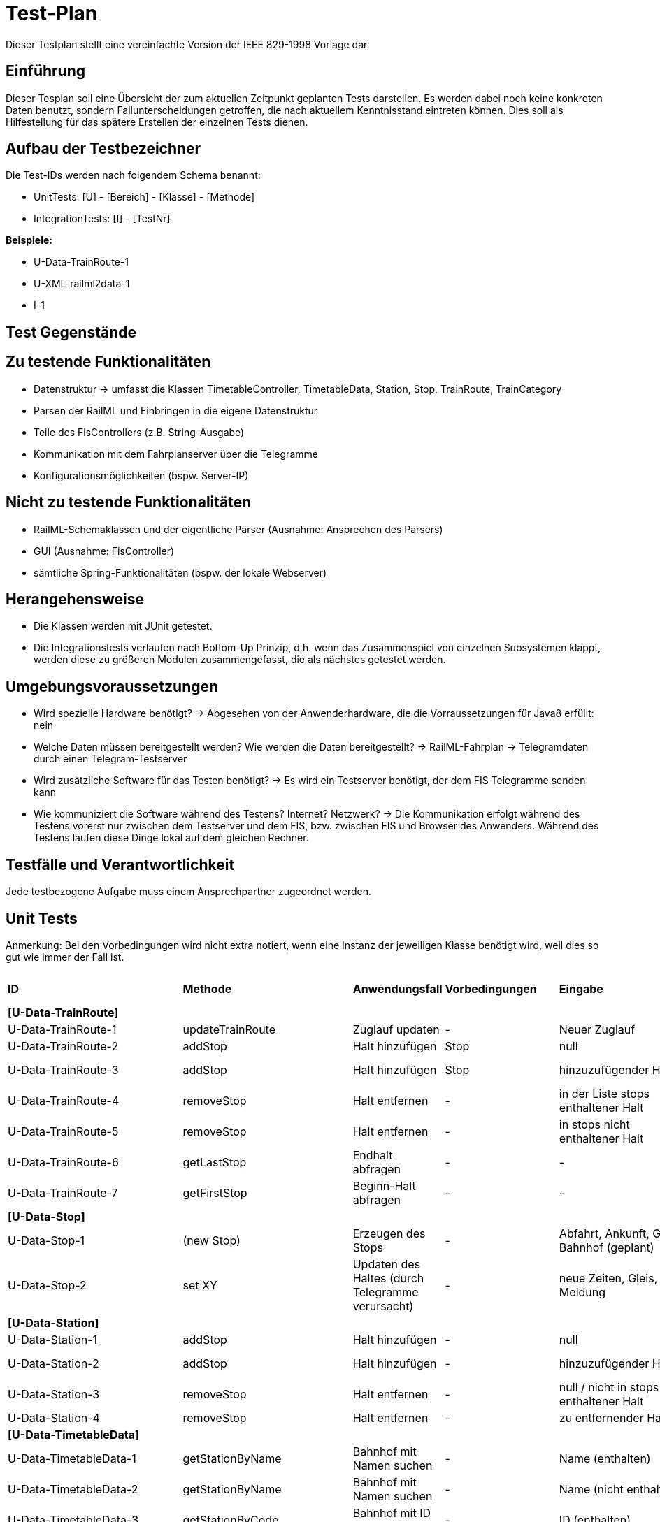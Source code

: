 = Test-Plan

Dieser Testplan stellt eine vereinfachte Version der IEEE 829-1998 Vorlage dar.

== Einführung
Dieser Tesplan soll eine Übersicht der zum aktuellen Zeitpunkt geplanten Tests darstellen. Es werden dabei noch keine konkreten Daten benutzt, sondern Fallunterscheidungen getroffen, die nach aktuellem Kenntnisstand eintreten können. Dies soll als Hilfestellung für das spätere Erstellen der einzelnen Tests dienen.

== Aufbau der Testbezeichner
Die Test-IDs werden nach folgendem Schema benannt:

  * UnitTests:
    [U] - [Bereich] - [Klasse] - [Methode]
  
  * IntegrationTests:
    [I] - [TestNr]

*Beispiele:* 

* U-Data-TrainRoute-1
* U-XML-railml2data-1
* I-1


== Test Gegenstände

== Zu testende Funktionalitäten
* Datenstruktur
  -> umfasst die Klassen TimetableController, TimetableData, Station, Stop, TrainRoute, TrainCategory
* Parsen der RailML und Einbringen in die eigene Datenstruktur
* Teile des FisControllers (z.B. String-Ausgabe)
* Kommunikation mit dem Fahrplanserver über die Telegramme
* Konfigurationsmöglichkeiten (bspw. Server-IP)

== Nicht zu testende Funktionalitäten
* RailML-Schemaklassen und der eigentliche Parser (Ausnahme: Ansprechen des Parsers)
* GUI (Ausnahme: FisController)
* sämtliche Spring-Funktionalitäten (bspw. der lokale Webserver)

== Herangehensweise

* Die Klassen werden mit JUnit getestet.
* Die Integrationstests verlaufen nach Bottom-Up Prinzip, d.h. wenn das Zusammenspiel von einzelnen Subsystemen klappt,
werden diese zu größeren Modulen zusammengefasst, die als nächstes getestet werden.

== Umgebungsvoraussetzungen
* Wird spezielle Hardware benötigt?
  -> Abgesehen von der Anwenderhardware, die die Vorraussetzungen für Java8 erfüllt: nein

* Welche Daten müssen bereitgestellt werden? Wie werden die Daten bereitgestellt?
  -> RailML-Fahrplan
  -> Telegramdaten durch einen Telegram-Testserver
* Wird zusätzliche Software für das Testen benötigt?
  -> Es wird ein Testserver benötigt, der dem FIS Telegramme senden kann
* Wie kommuniziert die Software während des Testens? Internet? Netzwerk?
  -> Die Kommunikation erfolgt während des Testens vorerst nur zwischen dem Testserver und dem FIS, bzw. zwischen FIS und Browser des Anwenders.
  Während des Testens laufen diese Dinge lokal auf dem gleichen Rechner.

== Testfälle und Verantwortlichkeit
Jede testbezogene Aufgabe muss einem Ansprechpartner zugeordnet werden.

// See http://asciidoctor.org/docs/user-manual/#tables
[options="headers"]
== Unit Tests
Anmerkung: Bei den Vorbedingungen wird nicht extra notiert, wenn eine Instanz der jeweiligen Klasse benötigt wird, weil dies so gut wie immer der Fall ist.

|===
|*ID* |*Methode* |*Anwendungsfall* |*Vorbedingungen* |*Eingabe* |*Ausgabe / zu überprüfende Wirkung*
|*[U-Data-TrainRoute]*|||||
|U-Data-TrainRoute-1 |updateTrainRoute |Zuglauf updaten|-|Neuer Zuglauf|(neuer Zuglauf statt des alten)
|U-Data-TrainRoute-2 |addStop| Halt hinzufügen|Stop|null|Fehler oder Warnung
|U-Data-TrainRoute-3 |addStop| Halt hinzufügen|Stop|hinzuzufügender Halt|(neuer Halt muss zur Liste stops hinzugefügt worden sein)
|U-Data-TrainRoute-4 |removeStop| Halt entfernen|-|in der Liste stops enthaltener Halt|Entfernung des Halts aus stops
|U-Data-TrainRoute-5 |removeStop| Halt entfernen|-|in stops nicht enthaltener Halt|nichts
|U-Data-TrainRoute-6 |getLastStop| Endhalt abfragen|-|-|letzter Eintrag von stops
|U-Data-TrainRoute-7 |getFirstStop| Beginn-Halt abfragen|-|-|erster Eintrag von stops
|*[U-Data-Stop]*|||||
|U-Data-Stop-1|(new Stop)|Erzeugen des Stops|-|Abfahrt, Ankunft, Gleis, Bahnhof (geplant)|korrektes Speichern in den vorgesehenen Variablen
|U-Data-Stop-2 |set XY| Updaten des Haltes (durch Telegramme verursacht)|-|neue Zeiten, Gleis, Meldung|korrektes Speichern in den vorgesehenen Variablen
|*[U-Data-Station]*|||||
|U-Data-Station-1|addStop|Halt hinzufügen|-|null|Fehler/Warnung
|U-Data-Station-2|addStop|Halt hinzufügen|-|hinzuzufügender Halt|(neuer Halt muss zur Liste stops hinzugefügt werden)
|U-Data-Station-3|removeStop|Halt entfernen|-|null / nicht in stops enthaltener Halt|nichts
|U-Data-Station-4|removeStop|Halt entfernen|-|zu entfernender Halt|Entfernen des Haltes aus stops
|*[U-Data-TimetableData]*|||||
|U-Data-TimetableData-1|getStationByName|Bahnhof mit Namen suchen|-|Name (enthalten)|erster Bahnhof in der Liste mit entspr. Namen
|U-Data-TimetableData-2|getStationByName|Bahnhof mit Namen suchen|-|Name (nicht enthalten)|null
|U-Data-TimetableData-3|getStationByCode|Bahnhof mit ID suchen|-|ID (enthalten)|erster Bahnhof in der Liste mit entspr. ID
|U-Data-TimetableData-4|getStationByCode|Bahnhof mit ID suchen|-|ID (nicht enthalten)|null
|U-Data-TimetableData-5|getTrainRouteByNumber|Zuglauf mit Nr suchen|-|Nr (enthalten)|erster Zuglauf in der Liste mit entspr. Nr.
|U-Data-TimetableData-6|getTrainRouteByNumber|Zuglauf mit Nr suchen|-|Nr (nicht enthalten)|null
|U-Data-TimetableData-7|getTrainRouteByDestination|Nach Endbahnhof filtern|-|Bahnhof|Alle Zugläufe, die im gegebenen Bahnhof enden
|U-Data-TimetableData-8|addStop|Halt zum Plan hinzufügen|-|null|Fehler/Warnung
|U-Data-TimetableData-9|addStop|Halt zum Plan hinzufügen|-|Halt|Halt sowohl zu stops hinzufügen, als auch in die Liste stops des entsprechenden Bahnhofs!
|U-Data-TimetableData-10|addStation|Bahnhof zum Plan hinzufügen|-|null|Fehler/Warnung
|U-Data-TimetableData-11|addStation|Bahnhof zum Plan hinzufügen|-|Bahnhof|Hinzufügen des Bahnhofs zu stations
|U-Data-TimetableData-12|addTrainRoute|Zuglauf zum Plan hinzufügen|-|null|Fehler/Warnung
|U-Data-TimetableData-13|addTrainRoute|Zuglauf zum Plan hinzufügen|-|Zuglauf|Hinzufügen des Zuglaufs zu routes
|U-Data-TimetableData-14|addCategory|Zugkategorie zum Plan hinzufügen|-|null|Fehler/Warnung
|U-Data-TimetableData-15|addCategory|Zugkategorie zum Plan hinzufügen|-|Zugkategorie|Hinzufügen zu trainCategories
|*[U-Data-TimetableController]*|||||
|U-Data-TimetableController-1|loadTimetable|Timetable laden|Pfad aus Config gelesen, timetable2data funktioniert|-|Geladener Fahrplan
|U-Data-TimetableController-1|forwardTelegram|Telegram verwerten|gesamte Telegramstruktur|StatusTelegram|Geupdatete Zeit
|U-Data-TimetableController-2|forwardTelegram|Telegram verwerten|gesamte Telegramstruktur|TrainRouteTelegram|Fahrplan aus Telegram laden
|U-Data-TimetableController-3|forwardTelegram|Telegram verwerten|gesamte Telegramstruktur|ModificationTelegram|Fahrplanänderungen
|*[U-XML-railml2data]*|||||
|U-XML-railml2data-1|loadML|Geparste Railml-Daten in die eigene Datenstruktur bringen|RailMLParser, Data|ungültiger Pfad|*Fehler*
|*[U-XML-RailMLParser]*|||||
|U-XML-railml2data-1|ParseRailML|RailML parsen|RailML-Schemaklassen|ungültiger Pfad|*Fehler*
|U-XML-railml2data-2|ParseRailML|RailML parsen|RailML-Schemaklassen|ungültige Datei|*Fehler*
|U-XML-railml2data-3|ParseRailML|RailML parsen|RailML-Schemaklassen|gültiger Pfad+gültige Datei|RailML-Objekt
|*[U-Telegram-Telegram]*|||||
|U-Telegram-Telegram-1|parseTelegram|Telegramme parsen|-|byte[] mit Typ Bestätigungstelegramm|Objekt ConfirmationTelegram
|U-Telegram-Telegram-2|parseTelegram|Telegramme parsen|-|byte[] mit Typ Statustelegramm|Objekt StatusTelegram
|U-Telegram-Telegram-3|parseTelegram|Telegramme parsen|-|byte[] mit Typ Zuglauftelegramm|Objekt TrainRouteTelegram
|U-Telegram-Telegram-4|parseTelegram|Telegramme parsen|-|byte[] mit Typ Änderungstelegramm Meldung|Objekt MessageModificationTelegram
|U-Telegram-Telegram-5|parseTelegram|Telegramme parsen|-|byte[] mit Typ Änderungstelegramm Zugstrecke|Objekt TrackModificationTelegram
|U-Telegram-Telegram-6|parseTelegram|Telegramme parsen|-|byte[] mit Typ Änderungstelegramm Ankunft|Objekt ArrivalModificationTelegram
|U-Telegram-Telegram-7|parseTelegram|Telegramme parsen|-|byte[] mit Typ Änderungstelegramm Abfahrt|Objekt DepartureModificationTelegram
|U-Telegram-Telegram-8|parseTelegram|Telegramme parsen|-|byte[] mit ungültigem Typ|Fehler "ungültiger Telegrammtyp"
|U-Telegram-TrainRouteTelegram-1|TrainRouteTelegram|Telegramme parsen|-|gültiges TrainRoute Objekt|Objekt TrainRouteTelegram
|U-Telegram-TrainRouteTelegram-2|TrainRouteTelegram|Telegramme parsen|-|null|InvalidArgumentException
|U-Telegram-StatusTelegram-1|StatusTelegram|Telegramme parsen|-|gültiges Time Objekt|Objekt StatusTelegram
|U-Telegram-StatusTelegram-2|StatusTelegram|Telegramme parsen|-|null|InvalidArgumentException
|U-Telegram-ConfirmationTelegram-1|ConfirmationTelegram|Telegramme parsen|-|gültiges Time Objekt|Objekt ConfirmationTelegram
|U-Telegram-ConfirmationTelegram|ConfirmationTelegram|Telegramme parsen|-|null|InvalidArgumentException
|U-Telegram-MessageModificationTelegram-1|MessageModificationTelegram|Telegramme parsen|-|gültiges stop Objekt, int platform > 0|Objekt MessageModificationTelegram
|U-Telegram-MessageModificationTelegram-2|MessageModificationTelegram|Telegramme parsen|-|gültiges stop Objekt, int platform <= 0|InvalidArgumentException
|U-Telegram-MessageModificationTelegram-3|MessageModificationTelegram|Telegramme parsen|-|stop null|InvalidArgumentException
|U-Telegram-TrackModificationTelegram-1|TrackModificationTelegram|Telegramme parsen|-|gültiges stop Objekt, int platform > 0|Objekt TrackModificationTelegram
|U-Telegram-TrackModificationTelegram-2|TrackModificationTelegram|Telegramme parsen|-|gültiges stop Objekt, int platform <= 0|InvalidArgumentException
|U-Telegram-TrackModificationTelegram-3|TrackModificationTelegram|Telegramme parsen|-|stop null|InvalidArgumentException
|U-Telegram-ArrivalModificationTelegram-1|ArrivalModificationTelegram|Telegramme parsen|-|gültiges Time Objekt, gültiges Stop Objekt|Objekt ArrivalModificationTelegram
|U-Telegram-ArrivalModificationTelegram-2|ArrivalModificationTelegram|Telegramme parsen|-|Time null, gültiges Stop Objekt |InvalidArgumentException
|U-Telegram-ArrivalModificationTelegram-3|ArrivalModificationTelegram|Telegramme parsen|-|Stop null, gültiges Time Objekt |InvalidArgumentException
|U-Telegram-DepartureModificationTelegram-1|DepartureModificationTelegram|Telegramme parsen|-|gültiges Time Objekt, gültiges Stop Objekt|Objekt DepartureModificationTelegram
|U-Telegram-DepartureModificationTelegram-2|DepartureModificationTelegram|Telegramme parsen|-|Time null, gültiges Stop Objekt |InvalidArgumentException
|U-Telegram-DepartureModificationTelegram-3|DepartureModificationTelegram|Telegramme parsen|-|Stop null, gültiges Time Objekt |InvalidArgumentException
|U-TelegramReceiver-TelegramReceiver-1|parseConnection|Telegramme parsen|TelegramReceiver Objekt|CharArrayByteStream mit gültigen Telegrammdaten|Future mit byte[255]
|U-Telegram-RegistrationTelegram-1|RegistrationTelegram|Am Fahrplanserver anmelden|-|byte ClientID|Objekt RegistrationTelegram
|U-Telegram-RegistrationTelegram-2|getRawTelegram|Am Fahrplanserver anmelden| RegistrationTelegram Objekt|-|gültiges byte[255] mit Anmeldetelegramm
|===

== IntegrationTests

|===
|*ID*|*Bereich(e)*|*Beteiligte Klassen*|*Anwendungsfall*|*Vorbedingungen*|*Eingabe*|*Ausgabe / zu überprüfende Wirkung*

|I-1|Data, XML|TimetableData, TrainCategory, TrainRoute, Stop, Station,XMLConverter,RailMLParser,railml2data|Parsen+Auswerten einer RailML-Datei|-|Dateipfad|Laden der RailML; Einfügen in die eigene Datenstruktur
|I-2|Data, XML|TimetableController,TimetableData, TrainCategory, TrainRoute, Stop, Station,XMLConverter,RailMLParser,railml2data|*Fall Offline:* Laden des Offline-Fahrplans|-|Status Offline|Laden der RailML; Einfügen in die eigene Datenstruktur
|I-3|TelegramReceiver, Telegrams|TelegramReceiver, TelegramReceiverConfig, ConnectionStatus, sämtliche Telegram Klassen|Telegramme empfangen und parsen|Telegramm-Testserver läuft, Verbindungsdaten in Konfigurationsdatei, Mock-Version von TimeTableController.forwardTelegram() |TCP-Pakete des Testservers|gültige Telegramme
||||||
